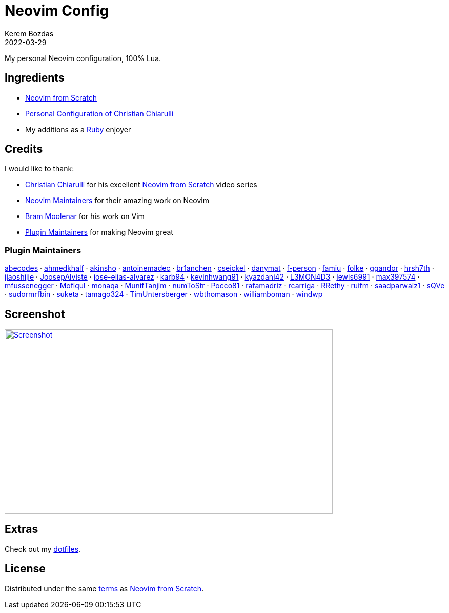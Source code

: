 = Neovim Config
:author: Kerem Bozdas
:description: My personal Neovim configuration
:revdate: 2022-03-29
:experimental:
:autofit-option:
:sectanchors:
:url-repo: https://github.com/krmbzds/nvim
:chistian-chiarulli: https://github.com/ChristianChiarulli[Christian Chiarulli]
:neovim-from-scratch: https://github.com/LunarVim/Neovim-from-scratch[Neovim from Scratch]
:christian-chiarulli-nvim-config: https://github.com/ChristianChiarulli/nvim[Personal Configuration of Christian Chiarulli]
:neovim-maintainers: https://github.com/sponsors/neovim[Neovim Maintainers]
:bram-moolenar: https://www.moolenaar.net[Bram Moolenar]
:teej: https://github.com/tjdevries[TJ DeVries]
:ruby-lang: https://www.ruby-lang.org/en/[Ruby]
:neovim-from-scratch-license: https://github.com/LunarVim/Neovim-from-scratch/blob/master/LICENSE[terms]
:dotfiles: https://github.com/krmbzds/dotfiles[dotfiles]
:screenshot: https://user-images.githubusercontent.com/1383035/162368455-d3107d6a-48f6-4362-bf4a-8fdedf5e0164.png

My personal Neovim configuration, 100% Lua.

== Ingredients

* {neovim-from-scratch}
* {christian-chiarulli-nvim-config}
* My additions as a {ruby-lang} enjoyer

== Credits

.I would like to thank:
* {chistian-chiarulli} for his excellent {neovim-from-scratch} video series
* {neovim-maintainers} for their amazing work on Neovim
* {bram-moolenar} for his work on Vim
* <<Plugin Maintainers>> for making Neovim great

=== Plugin Maintainers
https://github.com/abecodes[abecodes] · 
https://github.com/ahmedkhalf[ahmedkhalf] · 
https://github.com/akinsho[akinsho] · 
https://github.com/antoinemadec[antoinemadec] · 
https://github.com/br1anchen[br1anchen] · 
https://github.com/cseickel[cseickel] · 
https://github.com/danymat[danymat] · 
https://github.com/f-person[f-person] · 
https://github.com/famiu[famiu] · 
https://github.com/folke[folke] · 
https://github.com/ggandor[ggandor] · 
https://github.com/hrsh7th[hrsh7th] · 
https://github.com/jiaoshijie[jiaoshijie] · 
https://github.com/JoosepAlviste[JoosepAlviste] · 
https://github.com/jose-elias-alvarez[jose-elias-alvarez] · 
https://github.com/karb94[karb94] · 
https://github.com/kevinhwang91[kevinhwang91] · 
https://github.com/kyazdani42[kyazdani42] · 
https://github.com/L3MON4D3[L3MON4D3] · 
https://github.com/lewis6991[lewis6991] · 
https://github.com/max397574[max397574] · 
https://github.com/mfussenegger[mfussenegger] · 
https://github.com/Mofiqul[Mofiqul] · 
https://github.com/monaqa[monaqa] · 
https://github.com/MunifTanjim[MunifTanjim] · 
https://github.com/numToStr[numToStr] · 
https://github.com/Pocco81[Pocco81] · 
https://github.com/rafamadriz[rafamadriz] · 
https://github.com/rcarriga[rcarriga] · 
https://github.com/RRethy[RRethy] · 
https://github.com/ruifm[ruifm] · 
https://github.com/saadparwaiz1[saadparwaiz1] · 
https://github.com/sQVe[sQVe] · 
https://github.com/sudormrfbin[sudormrfbin] · 
https://github.com/suketa[suketa] · 
https://github.com/tamago324[tamago324] · 
https://github.com/TimUntersberger[TimUntersberger] · 
https://github.com/wbthomason[wbthomason] · 
https://github.com/williamboman[williamboman] · 
https://github.com/windwp[windwp]

== Screenshot

image::{screenshot}[alt=Screenshot,link={screenshot},width=640,height=360]

== Extras

Check out my {dotfiles}.

== License

Distributed under the same {neovim-from-scratch-license} as {neovim-from-scratch}.
